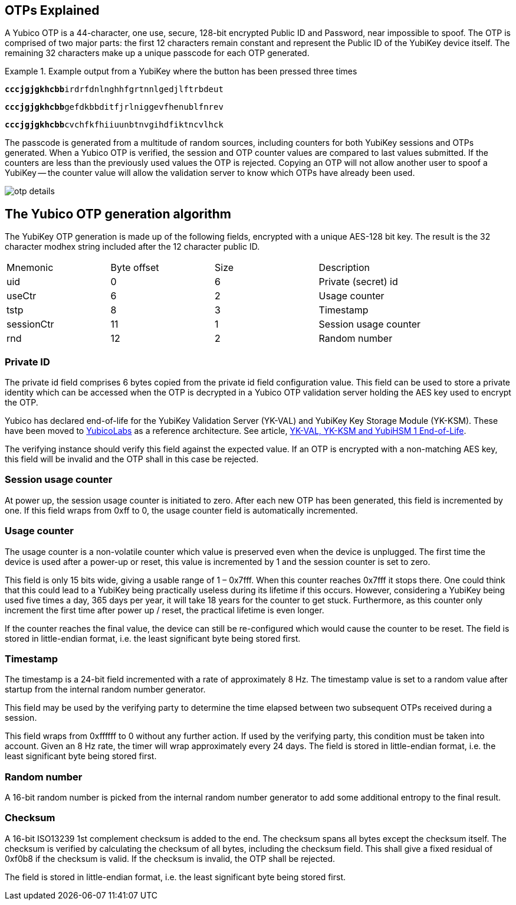 == OTPs Explained

A Yubico OTP is a 44-character, one use, secure, 128-bit encrypted Public ID and
Password, near impossible to spoof. The OTP is comprised of two major parts:
the first 12 characters remain constant and represent the Public ID of the YubiKey
device itself.  The remaining 32 characters make up a unique passcode for each OTP
generated.

.Example output from a YubiKey where the button has been pressed three times
====
+++<code><b>cccjgjgkhcbb</b>irdrfdnlnghhfgrtnnlgedjlftrbdeut</code>+++

+++<code><b>cccjgjgkhcbb</b>gefdkbbditfjrlniggevfhenublfnrev</code>+++

+++<code><b>cccjgjgkhcbb</b>cvchfkfhiiuunbtnvgihdfiktncvlhck</code>+++
====

The passcode is generated from a multitude of random sources, including
counters for both YubiKey sessions and OTPs generated. When a Yubico OTP is verified,
the session and OTP counter values are compared to last values submitted.
If the counters are less than the previously used values the OTP is rejected.
Copying an OTP will not allow another user to spoof a YubiKey -- the counter value
will allow the validation server to know which OTPs have already been used.

image:otp_details.png[]

== The Yubico OTP generation algorithm
The YubiKey OTP generation is made up of the following fields, encrypted with a unique AES-128 bit key. The result is the 32 character modhex string included after the 12 character public ID.

|===
|Mnemonic |Byte offset |Size |Description
|uid
|0
|6
|Private (secret) id

|useCtr
|6
|2
|Usage counter

|tstp
|8
|3
|Timestamp

|sessionCtr
|11
|1
|Session usage counter

|rnd
|12
|2
|Random number

|crc 14 2 CRC16 checksum
|===


=== Private ID
The private id field comprises 6 bytes copied from the private id field configuration value. This field can be used to store a private identity which can be accessed when the OTP is decrypted in a Yubico OTP validation server holding the AES key used to encrypt the OTP.

[Note]
======
Yubico has declared end-of-life for the YubiKey Validation Server (YK-VAL) and YubiKey Key Storage Module (YK-KSM). These have been moved to link://github.com/YubicoLabs/yubikey-ksm[YubicoLabs] as a reference architecture. See article, link:/support.yubico.com/hc/en-us/articles/360021227000[YK-VAL, YK-KSM and YubiHSM 1 End-of-Life].
======


The verifying instance should verify this field against the expected value. If an OTP is encrypted with a non-matching AES key, this field will be invalid and the OTP shall in this case be rejected.

=== Session usage counter
At power up, the session usage counter is initiated to zero. After each new OTP has been generated, this field is incremented by one. If this field wraps from 0xff to 0, the usage counter field is automatically incremented.

=== Usage counter
The usage counter is a non-volatile counter which value is preserved even when the device is unplugged. The first time the device is used after a power-up or reset, this value is incremented by 1 and the session counter is set to zero.

This field is only 15 bits wide, giving a usable range of 1 – 0x7fff. When this counter reaches 0x7fff it stops there. One could think that this could lead to a YubiKey being practically useless during its lifetime if this occurs. However, considering a YubiKey being used five times a day, 365 days per year, it will take 18 years for the counter to get stuck. Furthermore, as this counter only increment the first time after power up / reset, the practical lifetime is even longer.

If the counter reaches the final value, the device can still be re-configured which would cause the counter to be reset.
The field is stored in little-endian format, i.e. the least significant byte being stored first.

=== Timestamp
The timestamp is a 24-bit field incremented with a rate of approximately 8 Hz. The timestamp value is set to a random value after startup from the internal random number generator.

This field may be used by the verifying party to determine the time elapsed between two subsequent OTPs received during a session.

This field wraps from 0xffffff to 0 without any further action. If used by the verifying party, this condition must be taken into account. Given an 8 Hz rate, the timer will wrap approximately every 24 days. The field is stored in little-endian format, i.e. the least significant byte being stored first.

=== Random number
A 16-bit random number is picked from the internal random number generator to add some additional entropy to the final result.

=== Checksum
A 16-bit ISO13239 1st complement checksum is added to the end. The checksum spans all bytes except the checksum itself. The checksum is
verified by calculating the checksum of all bytes, including the checksum field. This shall give a fixed residual of 0xf0b8 if the checksum is valid. If the checksum is invalid, the OTP shall be rejected.

The field is stored in little-endian format, i.e. the least significant byte being stored first.
